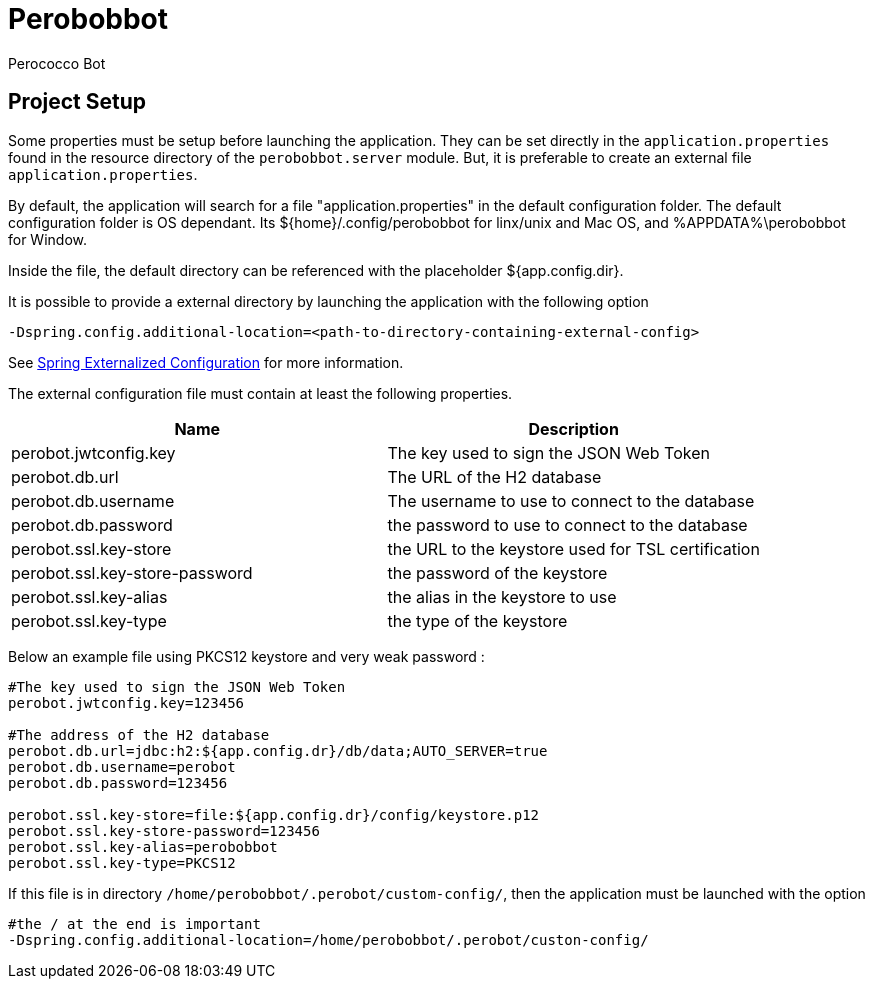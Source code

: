 = Perobobbot
Perococco Bot


== Project Setup

Some properties must be setup before launching the application.
They can be set directly in the `application.properties` found
in the resource directory of the `perobobbot.server` module.
But, it is preferable to create an external file `application.properties`.

By default, the application will search for a file "application.properties" in the default configuration folder.
The default configuration folder is OS dependant. Its ${home}/.config/perobobbot for linx/unix and Mac OS, and %APPDATA%\perobobbot for Window.

Inside the file, the default directory can be referenced with the placeholder ${app.config.dir}.

It is possible to provide a external directory by launching the application with the following option

----
-Dspring.config.additional-location=<path-to-directory-containing-external-config>
----

See https://docs.spring.io/spring-boot/docs/current/reference/html/spring-boot-features.html#boot-features-external-config[Spring Externalized Configuration] for
more information.

The external configuration file must contain at least the following properties.


|===
|Name | Description

|perobot.jwtconfig.key
|The key used to sign the JSON Web Token

|perobot.db.url
|The URL of the H2 database

|perobot.db.username
|The username to use to connect to the database

|perobot.db.password
|the password to use to connect to the database

|perobot.ssl.key-store
|the URL to the keystore used for TSL certification

|perobot.ssl.key-store-password
|the password of the keystore

|perobot.ssl.key-alias
|the alias in the keystore to use

|perobot.ssl.key-type
|the type of the keystore

|===

Below an example file using PKCS12 keystore and very weak password :

[source,properties]
----
#The key used to sign the JSON Web Token
perobot.jwtconfig.key=123456

#The address of the H2 database
perobot.db.url=jdbc:h2:${app.config.dr}/db/data;AUTO_SERVER=true
perobot.db.username=perobot
perobot.db.password=123456

perobot.ssl.key-store=file:${app.config.dr}/config/keystore.p12
perobot.ssl.key-store-password=123456
perobot.ssl.key-alias=perobobbot
perobot.ssl.key-type=PKCS12
----

If this file is in directory `/home/perobobbot/.perobot/custom-config/`, then the application
must be launched with the option

----
#the / at the end is important
-Dspring.config.additional-location=/home/perobobbot/.perobot/custon-config/
----
